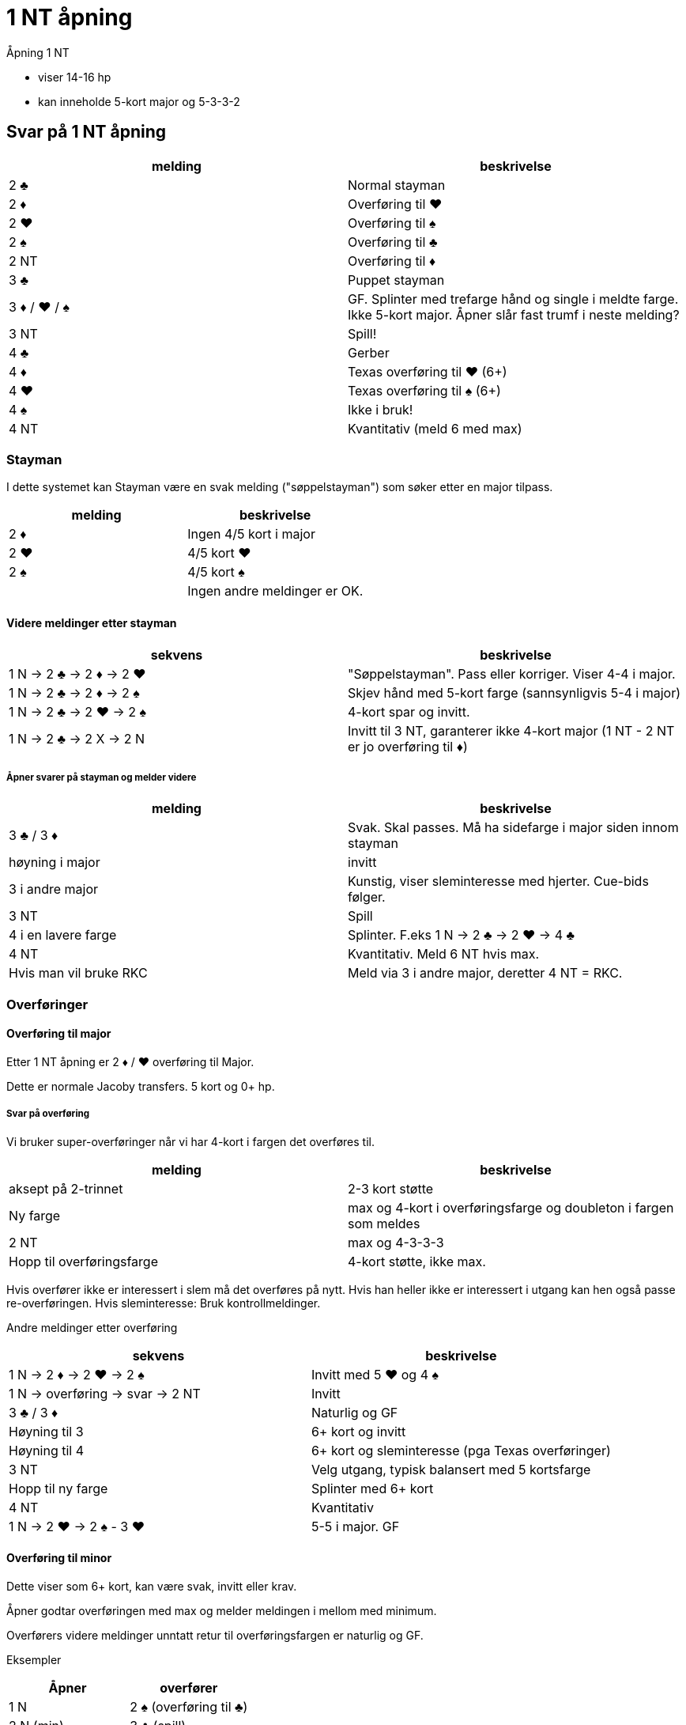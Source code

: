 = 1 NT åpning

Åpning 1 NT

* viser 14-16 hp
* kan inneholde 5-kort major og 5-3-3-2

== Svar på 1 NT åpning

|===
|melding | beskrivelse

| 2 [black]#♣# | Normal stayman
| 2 [red]#♦# | Overføring til [red]#♥#
| 2 [red]#♥# | Overføring til [black]#♠#
| 2 [black]#♠# | Overføring til [black]#♣#
| 2 NT | Overføring til [red]#♦#
| 3 [black]#♣# | Puppet stayman
| 3 [red]#♦# / [red]#♥# / [black]#♠# | GF. Splinter med trefarge hånd og single i meldte farge. Ikke 5-kort major. Åpner slår fast trumf i neste melding?
| 3 NT | Spill!
| 4 [black]#♣# | Gerber
| 4 [red]#♦# | Texas overføring til [red]#♥# (6+)
| 4 [red]#♥# | Texas overføring til [black]#♠# (6+)
| 4 [black]#♠# | Ikke i bruk!
| 4 NT | Kvantitativ (meld 6 med max)
|===

=== Stayman

I dette systemet kan Stayman være en svak melding ("søppelstayman") som søker etter en major tilpass.

|===
| melding |beskrivelse

| 2 [red]#♦# | Ingen 4/5 kort i major
| 2 [red]#♥# | 4/5 kort [red]#♥#
| 2 [black]#♠# | 4/5 kort [black]#♠#
| | Ingen andre meldinger er OK.
|===

==== Videre meldinger etter stayman

|===
| sekvens | beskrivelse

| 1 N -> 2 [black]#♣# -> 2 [red]#♦# -> 2 [red]#♥#
| "Søppelstayman". Pass eller korriger. Viser 4-4 i major.

| 1 N -> 2 [black]#♣# -> 2 [red]#♦# -> 2 [black]#♠#
| Skjev hånd med 5-kort farge (sannsynligvis 5-4 i major)

| 1 N -> 2 [black]#♣# -> 2 [red]#♥# -> 2 [black]#♠#
| 4-kort spar og invitt.

| 1 N -> 2 [black]#♣# -> 2 X -> 2 N
| Invitt til 3 NT, garanterer ikke 4-kort major (1 NT - 2 NT er jo overføring til [red]#♦#)

|===

===== Åpner svarer på stayman og melder videre

|===
| melding | beskrivelse

| 3 [black]#♣# / 3 [red]#♦#
| Svak. Skal passes. Må ha sidefarge i major siden innom stayman

| høyning i major
| invitt

| 3 i andre major
| Kunstig, viser sleminteresse med hjerter. Cue-bids følger.

| 3 NT
| Spill

| 4 i en lavere farge
| Splinter. F.eks 1 N -> 2 [black]#♣# -> 2 [red]#♥#
-> 4 [black]#♣#

| 4 NT
| Kvantitativ. Meld 6 NT hvis max.

| Hvis man vil bruke RKC
| Meld via 3 i andre major, deretter 4 NT = RKC.

|===

=== Overføringer

==== Overføring til major

Etter 1 NT åpning er 2 [red]#♦# / [red]#♥# overføring til Major.

Dette er normale Jacoby transfers. 5 kort og 0+ hp.

===== Svar på overføring

Vi bruker super-overføringer når vi har 4-kort i fargen det overføres til.

|===
| melding | beskrivelse

| aksept på 2-trinnet
| 2-3 kort støtte

| Ny farge
| max og 4-kort i overføringsfarge og doubleton i fargen som meldes

| 2 NT
| max og 4-3-3-3

| Hopp til overføringsfarge
| 4-kort støtte, ikke max.
|===

Hvis overfører ikke er interessert i slem må det overføres på nytt. Hvis han heller ikke er interessert i utgang kan hen også passe re-overføringen. Hvis sleminteresse: Bruk kontrollmeldinger.

Andre meldinger etter overføring
|===
| sekvens | beskrivelse

| 1 N -> 2 [red]#♦# -> 2 [red]#♥# -> 2 [black]#♠#
| Invitt med 5 [red]#♥# og 4 [black]#♠#

| 1 N -> overføring -> svar -> 2 NT
| Invitt

| 3 [black]#♣# / 3 [red]#♦#
| Naturlig og GF

| Høyning til 3
| 6+ kort og invitt

| Høyning til 4
| 6+ kort og sleminteresse (pga Texas overføringer)

| 3 NT
| Velg utgang, typisk balansert med 5 kortsfarge

| Hopp til ny farge
| Splinter med 6+ kort

| 4 NT
| Kvantitativ

| 1 N -> 2 [red]#♥# -> 2 [black]#♠# - 3 [red]#♥#
| 5-5 i major. GF


|===

==== Overføring til minor

Dette viser som 6+ kort, kan være svak, invitt eller krav.

Åpner godtar overføringen med max og melder meldingen i mellom med minimum.

Overførers videre meldinger unntatt retur til overføringsfargen er naturlig og GF.


Eksempler

|===
| Åpner | overfører

| 1 N | 2 [black]#♠# (overføring til [black]#♣#)
| 2 N (min) | 3 [black]#♣# (spill)
|===

|===
| Åpner | overfører

| 1 N | 2 [black]#♠# (overføring til [black]#♣#)
| 2 [black]#♣# (max) | 3 [red]#♦# (GF )
|===


=== Puppet stayman

1 NT -> 3 [black]#♣# er puppet stayman. Brukes for å finne 4/5 korts major. Minst GF.

Vi bruker "improved puppet", ikke normal puppet.

Puppet stayman bruker vi når vi er på utkikk etter 5-kort major og 5-3 tilpasning. Vanligvis har puppet-melder 3 kort i en eller begge major. I tillegg bør man ha minst en dobbelton eller singleton i tillegg.

Man bruker ikke puppet med 4-4 i major eller 4-3-3-3 hender.

|===
| melding | beskrivelse

| 3 [red]#♦#
| Ingen 5-kort major

| 3 [red]#♥# / [black]#♠#
| 5 kort i meldt farge

| 3 NT
| eksisterer ikke

|===

==== Etter 1 N -> 3 [black]#♣# -> 3 [red]#♦#

|===
| 3 [red]#♥# / 3 [black]#♠# | Jeg har 4-kort i den andre majoren!
| 3 NT
| Jeg har ikke 4-korts major
|===

=== Gerber

Siden 4 NT stort sett er kvantitativ melding, etter NT åpning kan det være kjekt å kunne spørre etter antall ess.

Hvis man HOPPER til 4 [black]#♣# etter 1 NT eller 2 NT åpning eller tilsvarende

Eksempler på gerber
|===
| Nord  | Syd

| 1 N | 4 [black]#♣#
|===

|===
| Nord  | Syd

| 2 N | 4 [black]#♣#
|===

|===
| Nord  | Syd

| 1 [red]#♦# | 1 [red]#♥#
| 2 NT | 4 [black]#♣#
|===


== Texas overføring
Etter åpning 1 NT er

* 4 [red]#♦# = overføring til [red]#♥#
* 2 [red]#♥# = overføring til [black]#♠#

Videre meldinger.

* 4 NT = RKCB
* Annet = cue-bids

=== Forsvar mot innblanding etter 1 NT

==== Innmelding 2 [black]#♣#
D = Stayman

Alt annet = som normalt.

==== Innmelding 2 [red]#♦# eller høyere og de viser to-farge hånd inkl meldt farge

Dette er https://www.larryco.com/bridge-learning-center/detail/541[Lebensohl]

Her er det et viktig prinsipp. FADS = Fast Arrival Denies Stopper. Det er i effekt ved cue-bid (stayman) og melding 3 NT.

|===
| melding | beskrivelse

| D
| Negativ dobling

| 2 i farge
| Naturlig, ikke krav

| 2 NT
| https://www.larryco.com/bridge-learning-center/detail/541[Lebensohl]. Makker må melde 3 [black]#♣#. Videre meldinger på 3 trinnet = for spill.

| 3 i farge
| Naturlig krav til utgang

| Cue-bid
| Direkte: Stayman, benekter stopper i meldt farge +
 Via 2 NT: Stayman, viser stopper i meldt farge

| 3 NT
| Hvis direkte, benekter stopper,
  Hvis via 2 NT, viser stopper
|===



==== Forsvar mot kunstig dobling av sterk NT
Ignorer hele doblinga, meld som normalt.

==== Forsvar mot straffedobling av SVAK 1 NT. (Hvis vi bruker det)

Vi bruker Nilslands slinklinger hvis fienden dobler 1 NT åpning eller innmelding direkte.

|===
|melding | beskrivelse

| RD
| Ber om 2 kl fra NT-melder. Viser en-farge hånd. Makker skal passe neste melding.

| farge
| meldt farge og fargen over (2 [black]#♠# = [black]#♠# og [black]#♣#)

| pass
| Krav til RD. +
  Pass = vil spille 1 NT RD +
  2 [black]#♣# = [black]#♣# og [red]#♥# +
  2 [red]#♦# = [red]#♦# og [black]#♠#
  2 major = invitt med 5+ kort og skjev hånd +
  2 NT = GF og skjev hånd +
  3 minor = Invitt og minst to honnører 6-kort

|===
